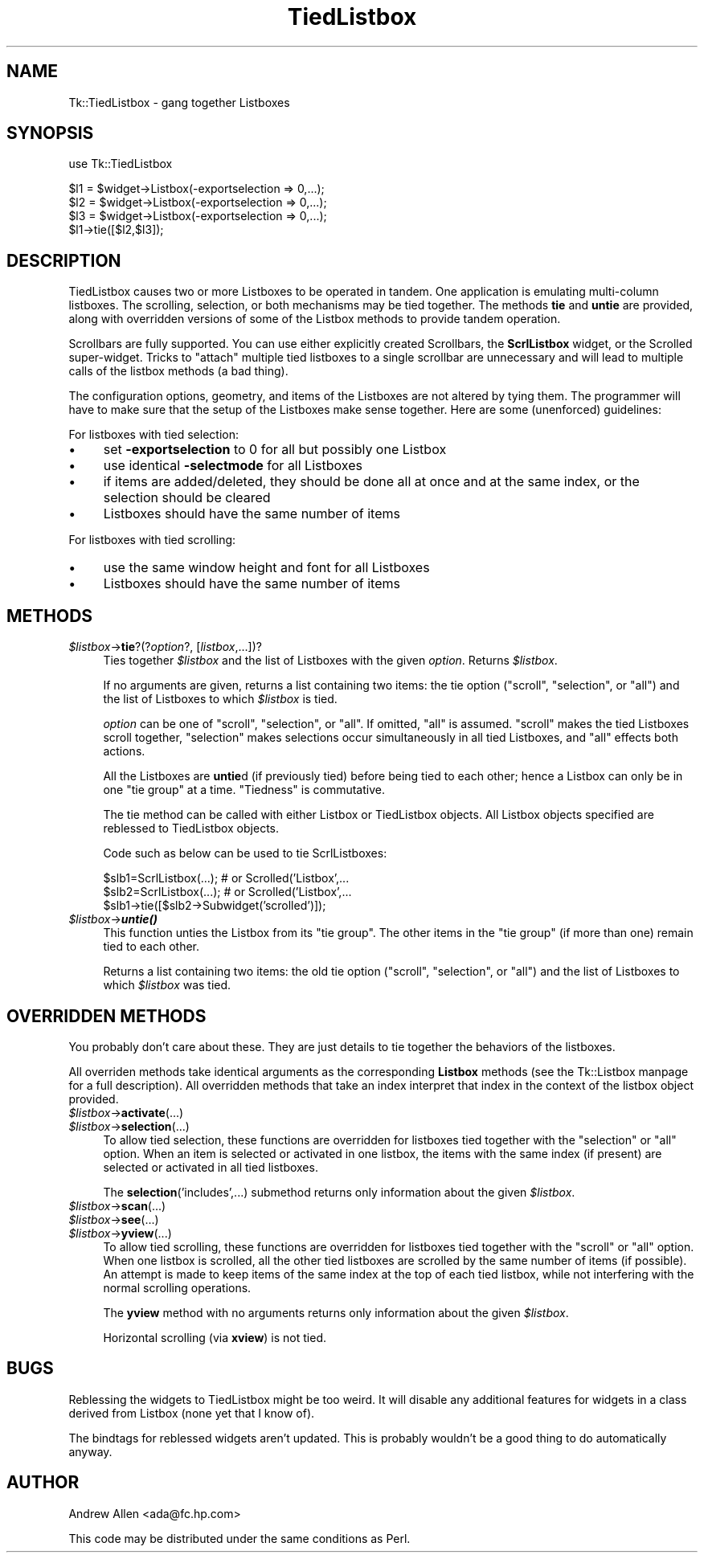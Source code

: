 .\" Automatically generated by Pod::Man version 1.15
.\" Fri Apr 20 15:19:11 2001
.\"
.\" Standard preamble:
.\" ======================================================================
.de Sh \" Subsection heading
.br
.if t .Sp
.ne 5
.PP
\fB\\$1\fR
.PP
..
.de Sp \" Vertical space (when we can't use .PP)
.if t .sp .5v
.if n .sp
..
.de Ip \" List item
.br
.ie \\n(.$>=3 .ne \\$3
.el .ne 3
.IP "\\$1" \\$2
..
.de Vb \" Begin verbatim text
.ft CW
.nf
.ne \\$1
..
.de Ve \" End verbatim text
.ft R

.fi
..
.\" Set up some character translations and predefined strings.  \*(-- will
.\" give an unbreakable dash, \*(PI will give pi, \*(L" will give a left
.\" double quote, and \*(R" will give a right double quote.  | will give a
.\" real vertical bar.  \*(C+ will give a nicer C++.  Capital omega is used
.\" to do unbreakable dashes and therefore won't be available.  \*(C` and
.\" \*(C' expand to `' in nroff, nothing in troff, for use with C<>
.tr \(*W-|\(bv\*(Tr
.ds C+ C\v'-.1v'\h'-1p'\s-2+\h'-1p'+\s0\v'.1v'\h'-1p'
.ie n \{\
.    ds -- \(*W-
.    ds PI pi
.    if (\n(.H=4u)&(1m=24u) .ds -- \(*W\h'-12u'\(*W\h'-12u'-\" diablo 10 pitch
.    if (\n(.H=4u)&(1m=20u) .ds -- \(*W\h'-12u'\(*W\h'-8u'-\"  diablo 12 pitch
.    ds L" ""
.    ds R" ""
.    ds C` ""
.    ds C' ""
'br\}
.el\{\
.    ds -- \|\(em\|
.    ds PI \(*p
.    ds L" ``
.    ds R" ''
'br\}
.\"
.\" If the F register is turned on, we'll generate index entries on stderr
.\" for titles (.TH), headers (.SH), subsections (.Sh), items (.Ip), and
.\" index entries marked with X<> in POD.  Of course, you'll have to process
.\" the output yourself in some meaningful fashion.
.if \nF \{\
.    de IX
.    tm Index:\\$1\t\\n%\t"\\$2"
..
.    nr % 0
.    rr F
.\}
.\"
.\" For nroff, turn off justification.  Always turn off hyphenation; it
.\" makes way too many mistakes in technical documents.
.hy 0
.if n .na
.\"
.\" Accent mark definitions (@(#)ms.acc 1.5 88/02/08 SMI; from UCB 4.2).
.\" Fear.  Run.  Save yourself.  No user-serviceable parts.
.bd B 3
.    \" fudge factors for nroff and troff
.if n \{\
.    ds #H 0
.    ds #V .8m
.    ds #F .3m
.    ds #[ \f1
.    ds #] \fP
.\}
.if t \{\
.    ds #H ((1u-(\\\\n(.fu%2u))*.13m)
.    ds #V .6m
.    ds #F 0
.    ds #[ \&
.    ds #] \&
.\}
.    \" simple accents for nroff and troff
.if n \{\
.    ds ' \&
.    ds ` \&
.    ds ^ \&
.    ds , \&
.    ds ~ ~
.    ds /
.\}
.if t \{\
.    ds ' \\k:\h'-(\\n(.wu*8/10-\*(#H)'\'\h"|\\n:u"
.    ds ` \\k:\h'-(\\n(.wu*8/10-\*(#H)'\`\h'|\\n:u'
.    ds ^ \\k:\h'-(\\n(.wu*10/11-\*(#H)'^\h'|\\n:u'
.    ds , \\k:\h'-(\\n(.wu*8/10)',\h'|\\n:u'
.    ds ~ \\k:\h'-(\\n(.wu-\*(#H-.1m)'~\h'|\\n:u'
.    ds / \\k:\h'-(\\n(.wu*8/10-\*(#H)'\z\(sl\h'|\\n:u'
.\}
.    \" troff and (daisy-wheel) nroff accents
.ds : \\k:\h'-(\\n(.wu*8/10-\*(#H+.1m+\*(#F)'\v'-\*(#V'\z.\h'.2m+\*(#F'.\h'|\\n:u'\v'\*(#V'
.ds 8 \h'\*(#H'\(*b\h'-\*(#H'
.ds o \\k:\h'-(\\n(.wu+\w'\(de'u-\*(#H)/2u'\v'-.3n'\*(#[\z\(de\v'.3n'\h'|\\n:u'\*(#]
.ds d- \h'\*(#H'\(pd\h'-\w'~'u'\v'-.25m'\f2\(hy\fP\v'.25m'\h'-\*(#H'
.ds D- D\\k:\h'-\w'D'u'\v'-.11m'\z\(hy\v'.11m'\h'|\\n:u'
.ds th \*(#[\v'.3m'\s+1I\s-1\v'-.3m'\h'-(\w'I'u*2/3)'\s-1o\s+1\*(#]
.ds Th \*(#[\s+2I\s-2\h'-\w'I'u*3/5'\v'-.3m'o\v'.3m'\*(#]
.ds ae a\h'-(\w'a'u*4/10)'e
.ds Ae A\h'-(\w'A'u*4/10)'E
.    \" corrections for vroff
.if v .ds ~ \\k:\h'-(\\n(.wu*9/10-\*(#H)'\s-2\u~\d\s+2\h'|\\n:u'
.if v .ds ^ \\k:\h'-(\\n(.wu*10/11-\*(#H)'\v'-.4m'^\v'.4m'\h'|\\n:u'
.    \" for low resolution devices (crt and lpr)
.if \n(.H>23 .if \n(.V>19 \
\{\
.    ds : e
.    ds 8 ss
.    ds o a
.    ds d- d\h'-1'\(ga
.    ds D- D\h'-1'\(hy
.    ds th \o'bp'
.    ds Th \o'LP'
.    ds ae ae
.    ds Ae AE
.\}
.rm #[ #] #H #V #F C
.\" ======================================================================
.\"
.IX Title "TiedListbox 3"
.TH TiedListbox 3 "perl v5.6.1" "1998-09-21" "User Contributed Perl Documentation"
.UC
.SH "NAME"
Tk::TiedListbox \- gang together Listboxes
.SH "SYNOPSIS"
.IX Header "SYNOPSIS"
.Vb 1
\&    use Tk::TiedListbox
.Ve
.Vb 4
\&    $l1 = $widget->Listbox(-exportselection => 0,...);
\&    $l2 = $widget->Listbox(-exportselection => 0,...);
\&    $l3 = $widget->Listbox(-exportselection => 0,...);
\&    $l1->tie([$l2,$l3]);
.Ve
.SH "DESCRIPTION"
.IX Header "DESCRIPTION"
TiedListbox causes two or more Listboxes to be operated in tandem.
One application is emulating multi-column listboxes. The scrolling,
selection, or both mechanisms may be tied together. The methods \fBtie\fR
and \fBuntie\fR are provided, along with overridden versions of some of
the Listbox methods to provide tandem operation.
.PP
Scrollbars are fully supported. You can use either explicitly created
Scrollbars, the \fBScrlListbox\fR widget, or the
Scrolled
super-widget. Tricks to \*(L"attach\*(R" multiple tied listboxes to a single
scrollbar are unnecessary and will lead to multiple calls of the
listbox methods (a bad thing).
.PP
The configuration options, geometry, and items of the Listboxes are
not altered by tying them. The programmer will have to make sure that
the setup of the Listboxes make sense together. Here are some
(unenforced) guidelines:
.PP
For listboxes with tied selection:
.Ip "\(bu" 4
set \fB\-exportselection\fR to 0 for all but possibly one Listbox
.Ip "\(bu" 4
use identical \fB\-selectmode\fR for all Listboxes
.Ip "\(bu" 4
if items are added/deleted, they should be done all at once and 
at the same index, or the selection should be cleared
.Ip "\(bu" 4
Listboxes should have the same number of items
.PP
For listboxes with tied scrolling:
.Ip "\(bu" 4
use the same window height and font for all Listboxes
.Ip "\(bu" 4
Listboxes should have the same number of items
.SH "METHODS"
.IX Header "METHODS"
.Ip "\fI$listbox\fR\->\fBtie\fR?(?\fIoption\fR?, [\fIlistbox\fR,...])?" 4
.IX Item "$listbox->tie?(?option?, [listbox,...])?"
Ties together \fI$listbox\fR and the list of Listboxes with the given
\&\fIoption\fR. Returns \fI$listbox\fR.
.Sp
If no arguments are given, returns a list containing two items: the
tie option (\*(L"scroll\*(R", \*(L"selection\*(R", or \*(L"all\*(R") and the list of Listboxes
to which \fI$listbox\fR is tied.
.Sp
\&\fIoption\fR can be one of \*(L"scroll\*(R", \*(L"selection\*(R", or \*(L"all\*(R".  If omitted,
\&\*(L"all\*(R" is assumed. \*(L"scroll\*(R" makes the tied Listboxes scroll
together, \*(L"selection\*(R" makes selections occur simultaneously in all
tied Listboxes, and \*(L"all\*(R" effects both actions.
.Sp
All the Listboxes are \fBuntie\fRd (if previously tied) before being tied
to each other; hence a Listbox can only be in one \*(L"tie group\*(R" at a
time. \*(L"Tiedness\*(R" is commutative.
.Sp
The tie method can be called with either Listbox or TiedListbox
objects. All Listbox objects specified are reblessed to TiedListbox
objects.
.Sp
Code such as below can be used to tie ScrlListboxes:
.Sp
.Vb 3
\&    $slb1=ScrlListbox(...); # or Scrolled('Listbox',...
\&    $slb2=ScrlListbox(...); # or Scrolled('Listbox',...
\&    $slb1->tie([$slb2->Subwidget('scrolled')]);
.Ve
.Ip "\fI$listbox\fR\->\fB\f(BIuntie()\fB\fR" 4
.IX Item "$listbox->untie()"
This function unties the Listbox from its \*(L"tie group\*(R". The other items
in the \*(L"tie group\*(R" (if more than one) remain tied to each other.
.Sp
Returns a list containing two items: the old tie option (\*(L"scroll\*(R",
\&\*(L"selection\*(R", or \*(L"all\*(R") and the list of Listboxes to which \fI$listbox\fR was
tied.
.SH "OVERRIDDEN METHODS"
.IX Header "OVERRIDDEN METHODS"
You probably don't care about these. They are just details to tie
together the behaviors of the listboxes.
.PP
All overriden methods take identical arguments as the corresponding
\&\fBListbox\fR methods (see the Tk::Listbox manpage for a full
description). All overridden methods that take an index interpret that
index in the context of the listbox object provided.
.Ip "\fI$listbox\fR\->\fBactivate\fR(...)" 4
.IX Item "$listbox->activate(...)"
.PD 0
.Ip "\fI$listbox\fR\->\fBselection\fR(...)" 4
.IX Item "$listbox->selection(...)"
.PD
To allow tied selection, these functions are overridden for listboxes
tied together with the \*(L"selection\*(R" or \*(L"all\*(R" option. When an item is
selected or activated in one listbox, the items with the same index
(if present) are selected or activated in all tied listboxes.
.Sp
The \fBselection\fR('includes',...) submethod returns only information
about the given \fI$listbox\fR.
.Ip "\fI$listbox\fR\->\fBscan\fR(...)" 4
.IX Item "$listbox->scan(...)"
.PD 0
.Ip "\fI$listbox\fR\->\fBsee\fR(...)" 4
.IX Item "$listbox->see(...)"
.Ip "\fI$listbox\fR\->\fByview\fR(...)" 4
.IX Item "$listbox->yview(...)"
.PD
To allow tied scrolling, these functions are overridden for listboxes
tied together with the \*(L"scroll\*(R" or \*(L"all\*(R" option. When one listbox is
scrolled, all the other tied listboxes are scrolled by the same number
of items (if possible). An attempt is made to keep items of the same
index at the top of each tied listbox, while not interfering with the
normal scrolling operations.
.Sp
The \fByview\fR method with no arguments returns only information about
the given \fI$listbox\fR.
.Sp
Horizontal scrolling (via \fBxview\fR) is not tied.
.SH "BUGS"
.IX Header "BUGS"
Reblessing the widgets to TiedListbox might be too weird. It will
disable any additional features for widgets in a class derived from
Listbox (none yet that I know of).
.PP
The bindtags for reblessed widgets aren't updated. This is probably
wouldn't be a good thing to do automatically anyway.
.SH "AUTHOR"
.IX Header "AUTHOR"
Andrew Allen <ada@fc.hp.com>
.PP
This code may be distributed under the same conditions as Perl.
